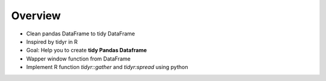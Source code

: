 
Overview
--------------

+ Clean pandas DataFrame to tidy DataFrame
+ Inspired by tidyr in R
+ Goal: Help you to create **tidy Pandas Dataframe**
+ Wapper window function from DataFrame
+ Implement R function *tidyr::gather* and *tidyr:spread* using python



